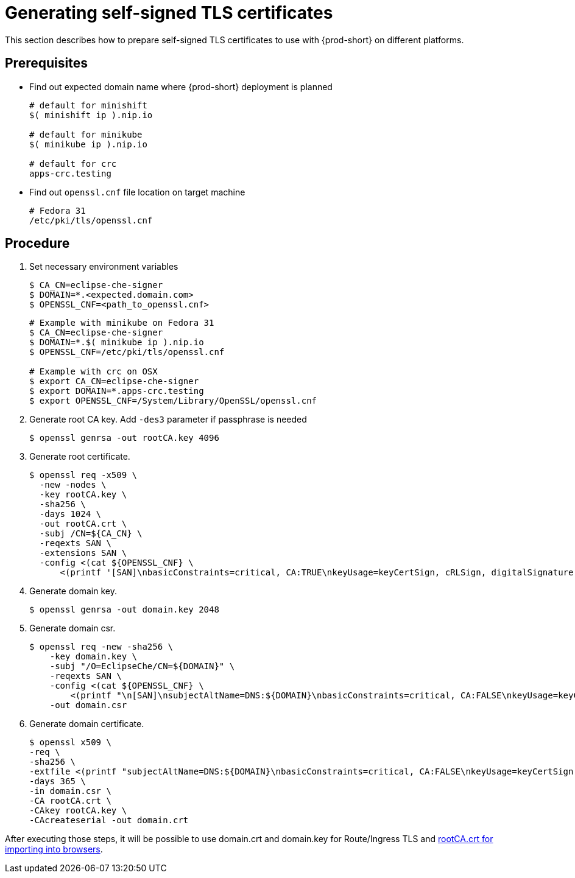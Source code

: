 [id="gerenating-self-signed-certificates_{context}"]
= Generating self-signed TLS certificates

This section describes how to prepare self-signed TLS certificates to use with {prod-short} on different platforms.


[discrete]
== Prerequisites

* Find out expected domain name where {prod-short} deployment is planned

+
[subs="+quotes"]
----
# default for minishift
$( minishift ip ).nip.io

# default for minikube
$( minikube ip ).nip.io

# default for crc
apps-crc.testing
----

* Find out `openssl.cnf` file location on target machine

+
[subs="+quotes"]
----
# Fedora 31
/etc/pki/tls/openssl.cnf
----

[discrete]
== Procedure

. Set necessary environment variables

+
[subs="+quotes"]
----
$ CA_CN=eclipse-che-signer
$ DOMAIN=*.<expected.domain.com>
$ OPENSSL_CNF=<path_to_openssl.cnf>
----

+
[subs="+quotes"]
----
# Example with minikube on Fedora 31
$ CA_CN=eclipse-che-signer
$ DOMAIN=\*.$( minikube ip ).nip.io
$ OPENSSL_CNF=/etc/pki/tls/openssl.cnf

# Example with crc on OSX
$ export CA_CN=eclipse-che-signer
$ export DOMAIN=*.apps-crc.testing
$ export OPENSSL_CNF=/System/Library/OpenSSL/openssl.cnf
----

. Generate root CA key. Add `-des3` parameter if passphrase is needed

+
[subs="+quotes"]
----
$ openssl genrsa -out rootCA.key 4096
----


. Generate root certificate.

+
[subs="+quotes"]
----
$ openssl req -x509 \
  -new -nodes \
  -key rootCA.key \
  -sha256 \
  -days 1024 \
  -out rootCA.crt \
  -subj /CN=${CA_CN} \
  -reqexts SAN \
  -extensions SAN \
  -config <(cat ${OPENSSL_CNF} \
      <(printf '[SAN]\nbasicConstraints=critical, CA:TRUE\nkeyUsage=keyCertSign, cRLSign, digitalSignature, keyEncipherment'))

----


. Generate domain key.

+
[subs="+quotes"]
----
$ openssl genrsa -out domain.key 2048
----

. Generate domain csr.

+
[subs="+quotes"]
----
$ openssl req -new -sha256 \
    -key domain.key \
    -subj "/O=EclipseChe/CN=${DOMAIN}" \
    -reqexts SAN \
    -config <(cat ${OPENSSL_CNF} \
        <(printf "\n[SAN]\nsubjectAltName=DNS:${DOMAIN}\nbasicConstraints=critical, CA:FALSE\nkeyUsage=keyCertSign, digitalSignature, keyEncipherment\nextendedKeyUsage=serverAuth")) \
    -out domain.csr
----


. Generate domain certificate.

+
[subs="+quotes"]
----
$ openssl x509 \
-req \
-sha256 \
-extfile <(printf "subjectAltName=DNS:${DOMAIN}\nbasicConstraints=critical, CA:FALSE\nkeyUsage=keyCertSign,                       digitalSignature, keyEncipherment\nextendedKeyUsage=serverAuth") \
-days 365 \ 
-in domain.csr \
-CA rootCA.crt \
-CAkey rootCA.key \
-CAcreateserial -out domain.crt
----


After executing those steps, it will be possible to use domain.crt and domain.key for Route/Ingress TLS
and link:{site-baseurl}che-7/setup-che-in-tls-mode-with-self-signed-certificate/#che-usage-with-tls_setup-che-in-tls-mode-with-self-signed-certificate[rootCA.crt for importing into browsers].